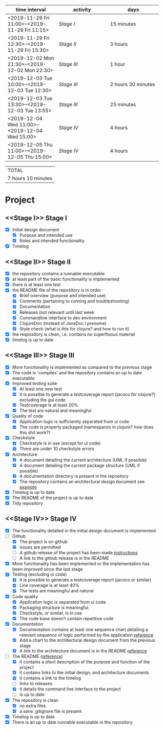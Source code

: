 #+NAME: WORK_INTERVALS
| time interval        | activity             | days                 |
| <20>                 | <20>                 | <20>                 |
|----------------------+----------------------+----------------------|
| <2019-11-29 Fri 11:00>--<2019-11-29 Fri 11:15> | [[Stage I]]              | 15 minutes           |
| <2019-11-29 Fri 12:30>--<2019-11-29 Fri 15:30> | [[Stage II]]             | 3 hours              |
| <2019-12-02 Mon 21:30>--<2019-12-02 Mon 22:30> | [[Stage III]]            | 1 hour               |
| <2019-12-03 Tue 10:00>--<2019-12-03 Tue 12:30> | [[Stage III]]            | 2 hours 30 minutes   |
| <2019-12-03 Tue 13:30>--<2019-12-03 Tue 13:55> | [[Stage III]]            | 25 minutes           |
| <2019-12-04 Wed 11:00>--<2019-12-04 Wed 15:00> | [[Stage IV]]             | 4 hours              |
| <2019-12-05 Thu 11:00>--<2019-12-05 Thu 15:00> | [[Stage IV]]             | 4 hours              |
|----------------------+----------------------+----------------------|
#+TBLFM: $3='(org-evaluate-time-range)

| TOTAL              |
| 7 hours 10 minutes |

* Project

** <<Stage I>> Stage I
- [X] Initial design document
  - [X] Purpose and intended use
  - [X] Roles and intended functionality
- [X] Timelog

** <<Stage II>> Stage II
- [X] the repository contains a runnable executable
- [X] at least part of the basic functionality is implemented
- [X] there is at least one test
- [X] the README file of the repository is in order
  - [X] Brief overview (purpose and intended use)
  - [X] Comments (pertaining to running and troubleshooting)
  - [X] Documentation
  - [X] Releases (not relevant until last week
  - [X] Commandline interface to dev environment
  - [X] ClojureDoc (instead of JavaDoc I presume)
  - [X] Style check (what is this for clojure? and how to run it)
- [X] the respository is clean, i.e. contains no superfluous material
- [X] timelog is up to date
** <<Stage III>> Stage III
- [X] More functionality is implemented as compared to the previous stage
- [X] The code is 'compiles' and the repository contains an up to date executable
- [X] Improved testing suite
  - [X] At least one new test
  - [X] It is possible to generate a testcoverage report (jacoco for clojure?) excluding the gui code
  - [X] Testcoverage is at least 20%
  - [X] The test are natural and meaningful
- [X] Quality of code
  - [X] Application logic is sufficiently separated from ui code
  - [X] The code is properly packaged (namespaces in clojure? how does this shit work?)
- [X] Checkstyle
  - [X] Checkstyle is in use (except for ui code)
  - [X] There are under 10 checkstyle errors
- [X] Architecture
  - [X] A document detailing the current architecture (UML if possible)
  - [X] A document detailing the current package structure (UML if possible)
  - [X] A documentation directory is present in the repository
  - [X] The repository contains an architectural design document see [[https://github.com/mluukkai/OtmTodoApp/blob/master/dokumentaatio/arkkitehtuuri.md][example]]
- [X] Timelog is up to date
- [X] The README of the project is up to date
- [X] Tidy repository
** <<Stage IV>> Stage IV
- [X] The functionality detailed in the initial design document is implemented
- [-] Github
  - [X] The project is on github
  - [X] issues are permitted
  - [ ] A github release of the project has been made [[https://github.com/mluukkai/ohjelmistotekniikka-kevat2019/blob/master/web/release.md][instructions]]
  - [ ] A link to the github release is in the README
- [X] More functionality has been implemented or the implementation has been improved since the last stage
- [X] Testing (excluding ui code)
  - [X] It is possible to generate a testcoverage report (jacoco or similar)
  - [X] Line coverage is at least 40%
  - [X] The tests are meaningful and natural
- [X] Code quality
  - [X] Application logic is separated from ui code
  - [X] Packaging structure is meaningful
  - [X] Checkstyle, or similar, is in use
  - [X] The code base doesn't contain repetitive code
- [X] Documentation
  - [X] Documentation contains at least one sequence chart detailing a relevant sequence of logic performed by the application [[https://github.com/mluukkai/OtmTodoApp/blob/master/dokumentaatio/arkkitehtuuri.md#sovelluslogiikka][reference]]
  - [X] Add a chart to the architectural design document from the previous stage
  - [X] A link to the architecture document is in the README [[https://github.com/mluukkai/OtmTodoApp][reference]]
- [-] The README ([[https://github.com/mluukkai/OtmTodoApp][reference]])
  - [X] it contains a short description of the purpose and function of the project
  - [X] it contains links to the initial design, and architecture documents
  - [X] it contains a link to the timelog
  - [ ] links to releases
  - [X] it details the command line interface to the project
  - [ ] is up to date
- [X] The repository is clean
  - [X] no extra files
  - [X] a sane .gitignore file is present
- [X] Timelog is up to date
- [X] There is an up to date runnable executable in the repository

